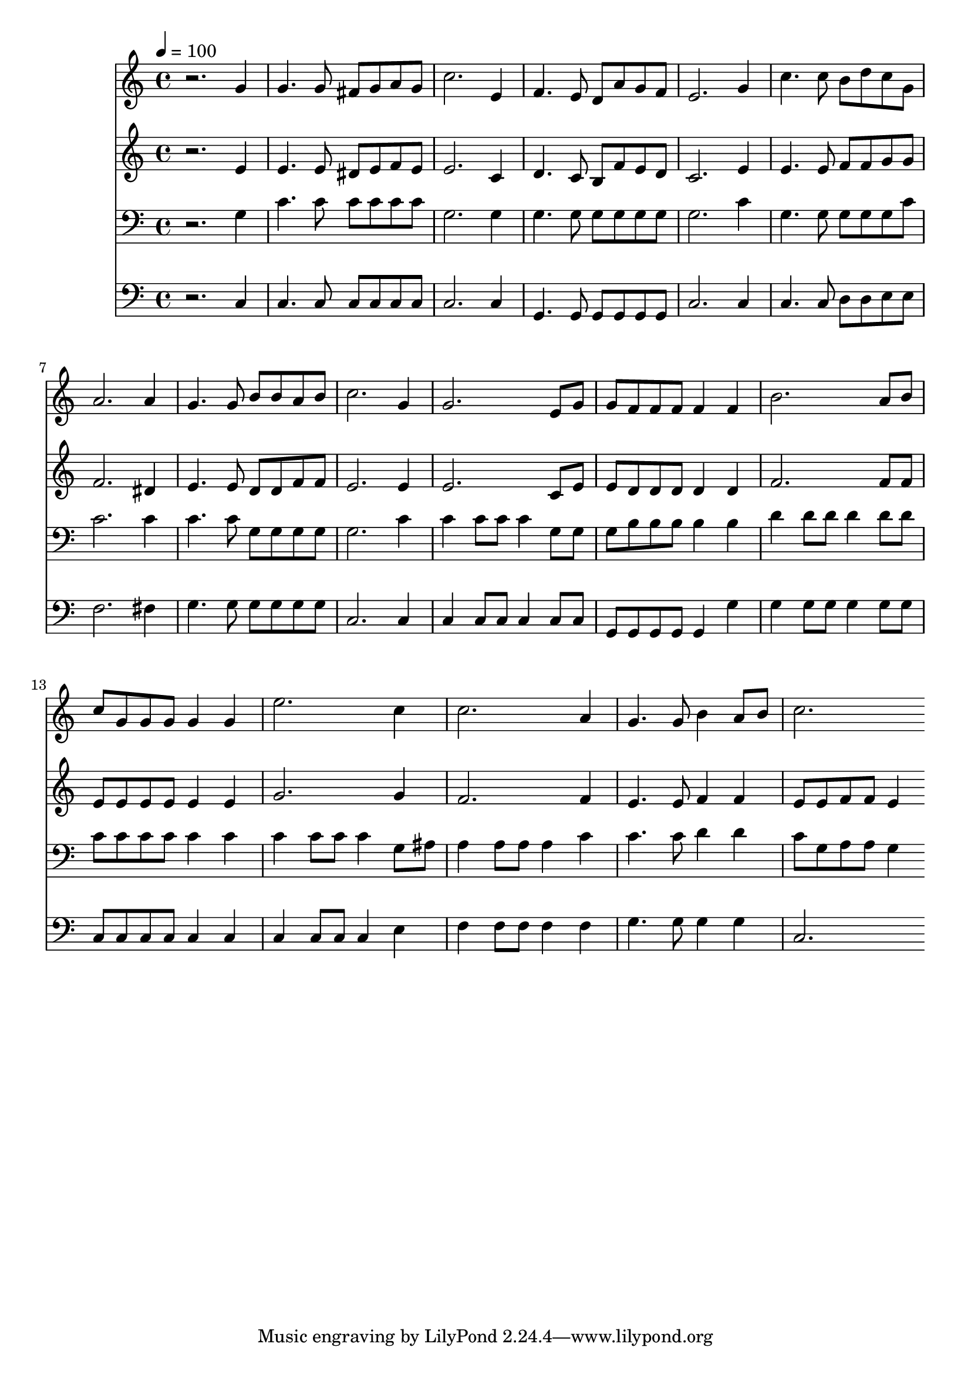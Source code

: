 % Lily was here -- automatically converted by c:/Program Files (x86)/LilyPond/usr/bin/midi2ly.py from mid/215.mid
\version "2.14.0"

\layout {
  \context {
    \Voice
    \remove "Note_heads_engraver"
    \consists "Completion_heads_engraver"
    \remove "Rest_engraver"
    \consists "Completion_rest_engraver"
  }
}

trackAchannelA = {


  \key c \major
    
  \time 4/4 
  

  \key c \major
  
  \tempo 4 = 100 
  
}

trackA = <<
  \context Voice = voiceA \trackAchannelA
>>


trackBchannelB = \relative c {
  r2. g''4 
  | % 2
  g4. g8 fis g a g 
  | % 3
  c2. e,4 
  | % 4
  f4. e8 d a' g f 
  | % 5
  e2. g4 
  | % 6
  c4. c8 b d c g 
  | % 7
  a2. a4 
  | % 8
  g4. g8 b b a b 
  | % 9
  c2. g4 
  | % 10
  g2. e8 g 
  | % 11
  g f f f f4 f 
  | % 12
  b2. a8 b 
  | % 13
  c g g g g4 g 
  | % 14
  e'2. c4 
  | % 15
  c2. a4 
  | % 16
  g4. g8 b4 a8 b 
  | % 17
  c2. 
}

trackB = <<
  \context Voice = voiceA \trackBchannelB
>>


trackCchannelB = \relative c {
  r2. e'4 
  | % 2
  e4. e8 dis e f e 
  | % 3
  e2. c4 
  | % 4
  d4. c8 b f' e d 
  | % 5
  c2. e4 
  | % 6
  e4. e8 f f g g 
  | % 7
  f2. dis4 
  | % 8
  e4. e8 d d f f 
  | % 9
  e2. e4 
  | % 10
  e2. c8 e 
  | % 11
  e d d d d4 d 
  | % 12
  f2. f8 f 
  | % 13
  e e e e e4 e 
  | % 14
  g2. g4 
  | % 15
  f2. f4 
  | % 16
  e4. e8 f4 f 
  | % 17
  e8 e f f e4 
}

trackC = <<
  \context Voice = voiceA \trackCchannelB
>>


trackDchannelB = \relative c {
  r2. g'4 
  | % 2
  c4. c8 c c c c 
  | % 3
  g2. g4 
  | % 4
  g4. g8 g g g g 
  | % 5
  g2. c4 
  | % 6
  g4. g8 g g g c 
  | % 7
  c2. c4 
  | % 8
  c4. c8 g g g g 
  | % 9
  g2. c4 
  | % 10
  c c8 c c4 g8 g 
  | % 11
  g b b b b4 b 
  | % 12
  d d8 d d4 d8 d 
  | % 13
  c c c c c4 c 
  | % 14
  c c8 c c4 g8 ais 
  | % 15
  a4 a8 a a4 c 
  | % 16
  c4. c8 d4 d 
  | % 17
  c8 g a a g4 
}

trackD = <<

  \clef bass
  
  \context Voice = voiceA \trackDchannelB
>>


trackEchannelB = \relative c {
  r2. c4 
  | % 2
  c4. c8 c c c c 
  | % 3
  c2. c4 
  | % 4
  g4. g8 g g g g 
  | % 5
  c2. c4 
  | % 6
  c4. c8 d d e e 
  | % 7
  f2. fis4 
  | % 8
  g4. g8 g g g g 
  | % 9
  c,2. c4 
  | % 10
  c c8 c c4 c8 c 
  | % 11
  g g g g g4 g' 
  | % 12
  g g8 g g4 g8 g 
  | % 13
  c, c c c c4 c 
  | % 14
  c c8 c c4 e 
  | % 15
  f f8 f f4 f 
  | % 16
  g4. g8 g4 g 
  | % 17
  c,2. 
}

trackE = <<

  \clef bass
  
  \context Voice = voiceA \trackEchannelB
>>


\score {
  <<
    \context Staff=trackB \trackA
    \context Staff=trackB \trackB
    \context Staff=trackC \trackA
    \context Staff=trackC \trackC
    \context Staff=trackD \trackA
    \context Staff=trackD \trackD
    \context Staff=trackE \trackA
    \context Staff=trackE \trackE
  >>
  \layout {}
  \midi {}
}
